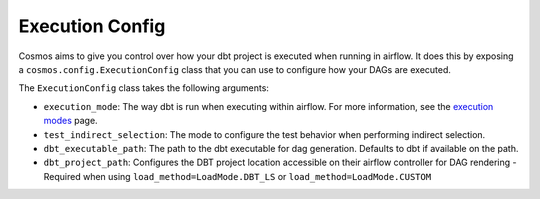 Execution Config
==================

Cosmos aims to give you control over how your dbt project is executed when running in airflow.
It does this by exposing a ``cosmos.config.ExecutionConfig`` class that you can use to configure how your DAGs are executed.

The ``ExecutionConfig`` class takes the following arguments:

- ``execution_mode``: The way dbt is run when executing within airflow. For more information, see the `execution modes <../getting_started/execution-modes.html>`_ page.
- ``test_indirect_selection``: The mode to configure the test behavior when performing indirect selection.
- ``dbt_executable_path``: The path to the dbt executable for dag generation. Defaults to dbt if available on the path.
- ``dbt_project_path``: Configures the DBT project location accessible on their airflow controller for DAG rendering - Required when using ``load_method=LoadMode.DBT_LS`` or ``load_method=LoadMode.CUSTOM``
